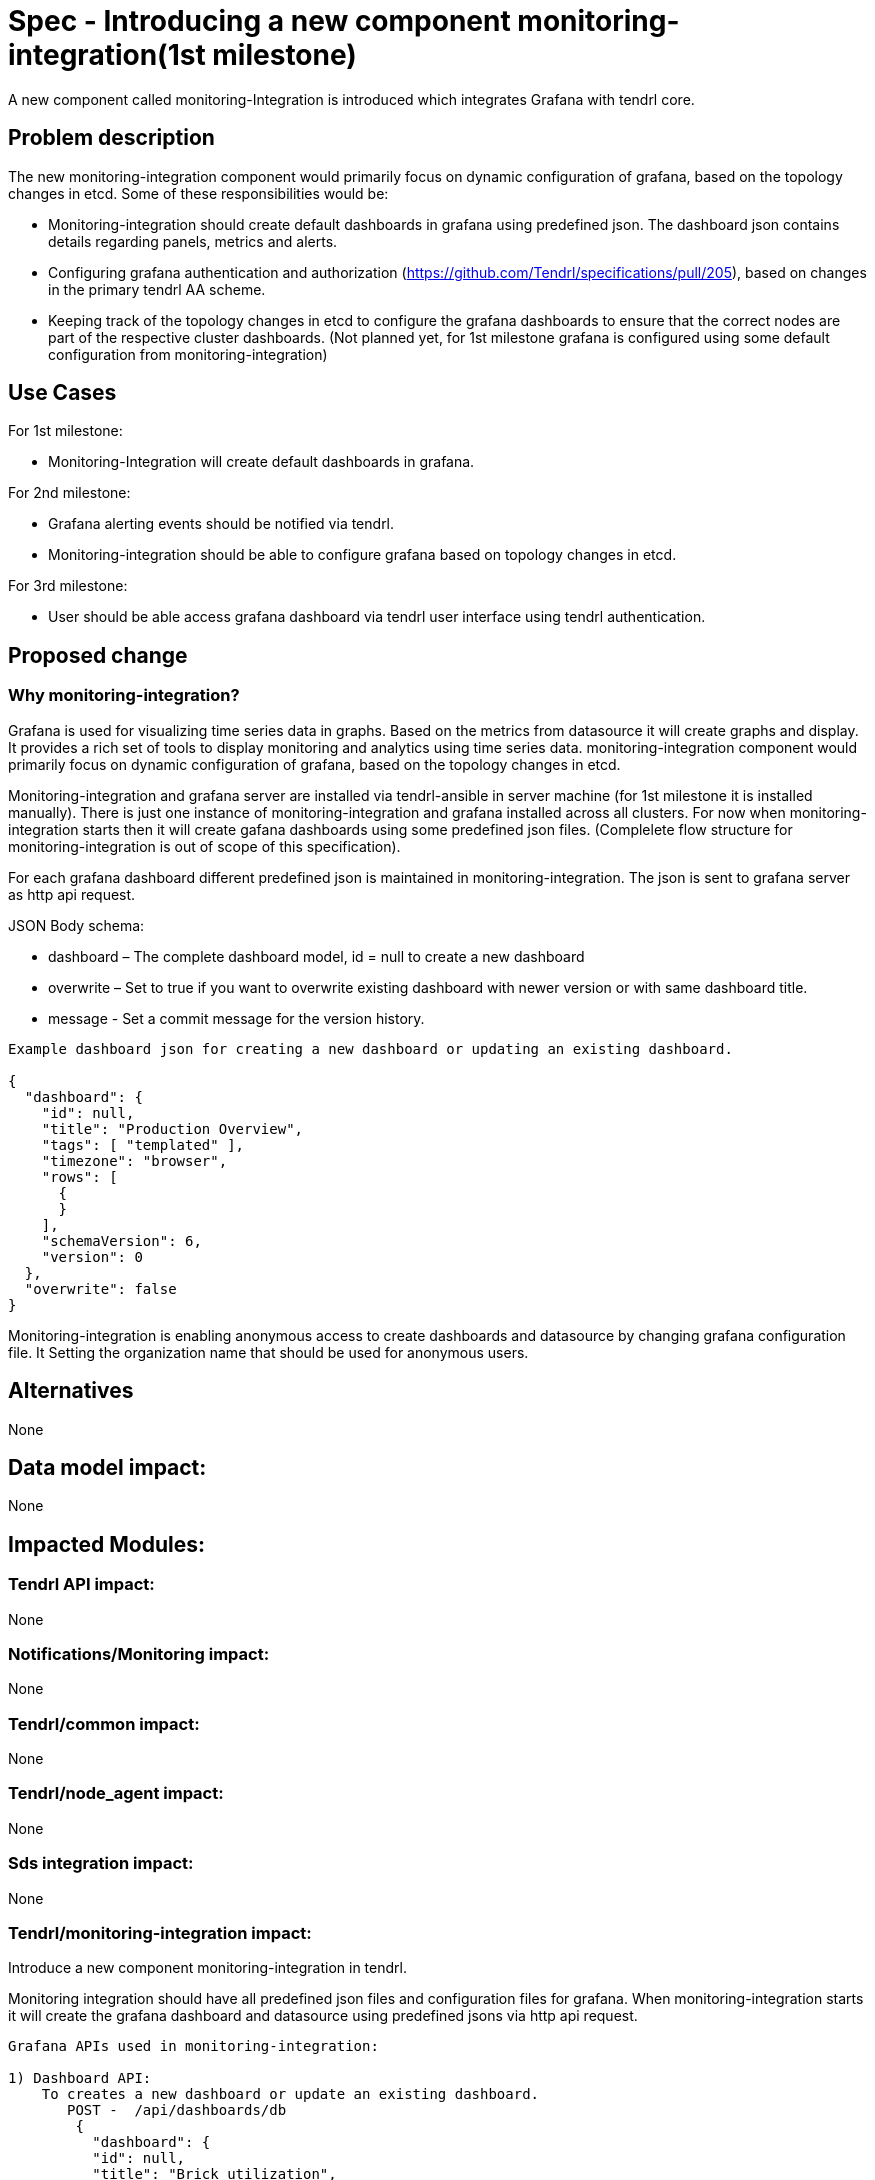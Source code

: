 = Spec - Introducing a new component monitoring-integration(1st milestone)

A new component called monitoring-Integration is introduced which integrates Grafana
with tendrl core.


== Problem description

The new monitoring-integration component would primarily focus on dynamic
configuration of grafana, based on the topology changes in etcd. Some of these
responsibilities would be:

* Monitoring-integration should create default dashboards in grafana using predefined json.
  The dashboard json contains details regarding panels, metrics and alerts.
* Configuring grafana authentication and authorization (https://github.com/Tendrl/specifications/pull/205),
  based on changes in the primary tendrl AA scheme.
* Keeping track of the topology changes in etcd to configure the grafana dashboards
  to ensure that the correct nodes are part of the respective cluster dashboards.
  (Not planned yet, for 1st milestone grafana is configured using some default
  configuration from monitoring-integration)


== Use Cases

For 1st milestone:

* Monitoring-Integration will create default dashboards in grafana.

For 2nd milestone:

* Grafana alerting events should be notified via tendrl.
* Monitoring-integration should be able to configure grafana based on topology
  changes in etcd.

For 3rd milestone:

* User should be able access grafana dashboard via tendrl user interface using
  tendrl authentication.

== Proposed change

=== Why monitoring-integration?

Grafana is used for visualizing time series data in graphs. Based on the metrics
from datasource it will create graphs and display. It provides a rich set of tools
to display monitoring and analytics using time series data. monitoring-integration
component would primarily focus on dynamic configuration of grafana, based on
the topology changes in etcd.

Monitoring-integration and grafana server are installed via tendrl-ansible in server machine
(for 1st milestone it is installed manually). There is just one instance of monitoring-integration
and grafana installed across all clusters. For now when monitoring-integration starts
then it will create gafana dashboards using some predefined json files.
(Complelete flow structure for monitoring-integration is out of scope of this specification).

For each grafana dashboard different predefined json is maintained in monitoring-integration.
The json is sent to grafana server as http api request.

JSON Body schema:

* dashboard – The complete dashboard model, id = null to create a new dashboard
* overwrite – Set to true if you want to overwrite existing dashboard with newer
  version or with same dashboard title.
* message - Set a commit message for the version history.

```
Example dashboard json for creating a new dashboard or updating an existing dashboard.

{
  "dashboard": {
    "id": null,
    "title": "Production Overview",
    "tags": [ "templated" ],
    "timezone": "browser",
    "rows": [
      {
      }
    ],
    "schemaVersion": 6,
    "version": 0
  },
  "overwrite": false
}
```

Monitoring-integration is enabling anonymous access to create dashboards and
datasource by changing grafana configuration file. It Setting the organization name
that should be used for anonymous users.


== Alternatives

None


== Data model impact:

None


== Impacted Modules:

=== Tendrl API impact:

None

=== Notifications/Monitoring impact:

None

=== Tendrl/common impact:

None

=== Tendrl/node_agent impact:

None

=== Sds integration impact:

None

=== Tendrl/monitoring-integration impact:

Introduce a new component monitoring-integration in tendrl.

Monitoring integration should have all predefined json files and configuration files
for grafana. When monitoring-integration starts it will create the grafana dashboard
and datasource using predefined jsons via http api request.

```
Grafana APIs used in monitoring-integration:

1) Dashboard API:
    To creates a new dashboard or update an existing dashboard.
       POST -  /api/dashboards/db
        {
          "dashboard": {
          "id": null,
          "title": "Brick utilization",
          "tags": [ "" ],
          "timezone": "",
          "rows": [
          {
          }
          ],
          "schemaVersion": 6,
          "version": 0
          },
          "overwrite": false
        }
2) Data source API
    To create data source
      POST /api/datasources
      {
        "name":"datasource_name",
        "type":"graphite",
        "url":"",
        "access":"proxy",
        "basicAuth":false
      }
3) Create Organisation
    To create organisation
      POST /api/orgs
      {
        "name":"New Org."
      }
```


=== Security impact:

None

=== Other end user impact:

User can access the grafana dashboards using tendrl authorization only.

=== Performance impact:

None

=== Other deployer impact:

Monitoring-integration needs grafana packages as dependency.

=== Developer impact:

Create a new component called monitoring-integration and implement its functionalities.

== Implementation:

Implementation details for milestone 1:

* Create a new tendrl component called "monitoring-integration".
* Create a directory called "etc" to store configuration files:
    1. grafana/grafana.ini
    2. tendrl/monitoring-integration/monitoring-integration.conf.sample
    3. tendrl/monitoring-integration/grafana/dashboards/tendrl-gluster-at-a-glance.json
    4. tendrl/monitoring-integration/grafana/dashboards/tendrl-gluster-bricks.json
    5. tendrl/monitoring-integration/grafana/dashboards/tendrl-gluster-hosts.json
    6. tendrl/monitoring-integration/grafana/dashboards/tendrl-gluster-volumes.json
    7. tendrl/monitoring-integration/graphite/carbon.conf.sample
    8. tendrl/monitoring-integration/graphite/graphite-web.conf.sample
* Create tendrl-monitoring-integration.spec file for packaging.
* Create a tox.ini file to run unit test cases.
* Create a setup.py file for package installation.
* Create a version.py file to specify monitoring-integration component version.
* Create a check_commit_msg.py file to check the commit messages by travis.
* Create .travis.yml file for Travis CI service.
* Create a new directory called tendrl.
* Create a new directory called monitoring_integration inside tendrl directory.
* Create new file "__init__.py" in tendrl/monitoring_integration and wite a loggic
  to initiate the grafana dashboard and datasource creation process.
* Create a new directory called grafana in tendrl/monitoring_integration.
* Create a file called dashboard.py in tendrl/monitoring_integration to create grafana
  dashboard.
* Create a file datasource.py in tendrl/monitoring_integration to create grafana
  datasource.
* Create a file called utils.py in tendrl/monitoring_integration/grafana.
* utils functions are used to make different api calls for create dashboard
  and datasource in grafana.

Workflow planned for first milestone is:

When monitoring-integration starts then it is configured from a configuration file
"/etc/tendr/monitoring_integration/monitoring-integration.conf".
Then it will create dashboards and datasources in grafana using predefined
json files from tendrl/monitoring_integration/grafana directory with the help of util functions. When
monitoring_integration restart it will compare existing dashboards in grafana with predefined
dashboards in monitoring integration, if any dashboard is not present in grafana then it will create a
new dashboard otherwise it will skip.


== Assignee(s):

@GowthamShanmugam

@rishubhjain

== Work Items:

https://github.com/Tendrl/specifications/issues/179


== Testing:

Check grafana dashboards are configured and displayed correctly based on topologies
from etcd.


== Documentation impact:

None


== References:

https://github.com/Tendrl/specifications/pull/198

https://github.com/Tendrl/specifications/pull/205

https://github.com/Tendrl/specifications/pull/171
